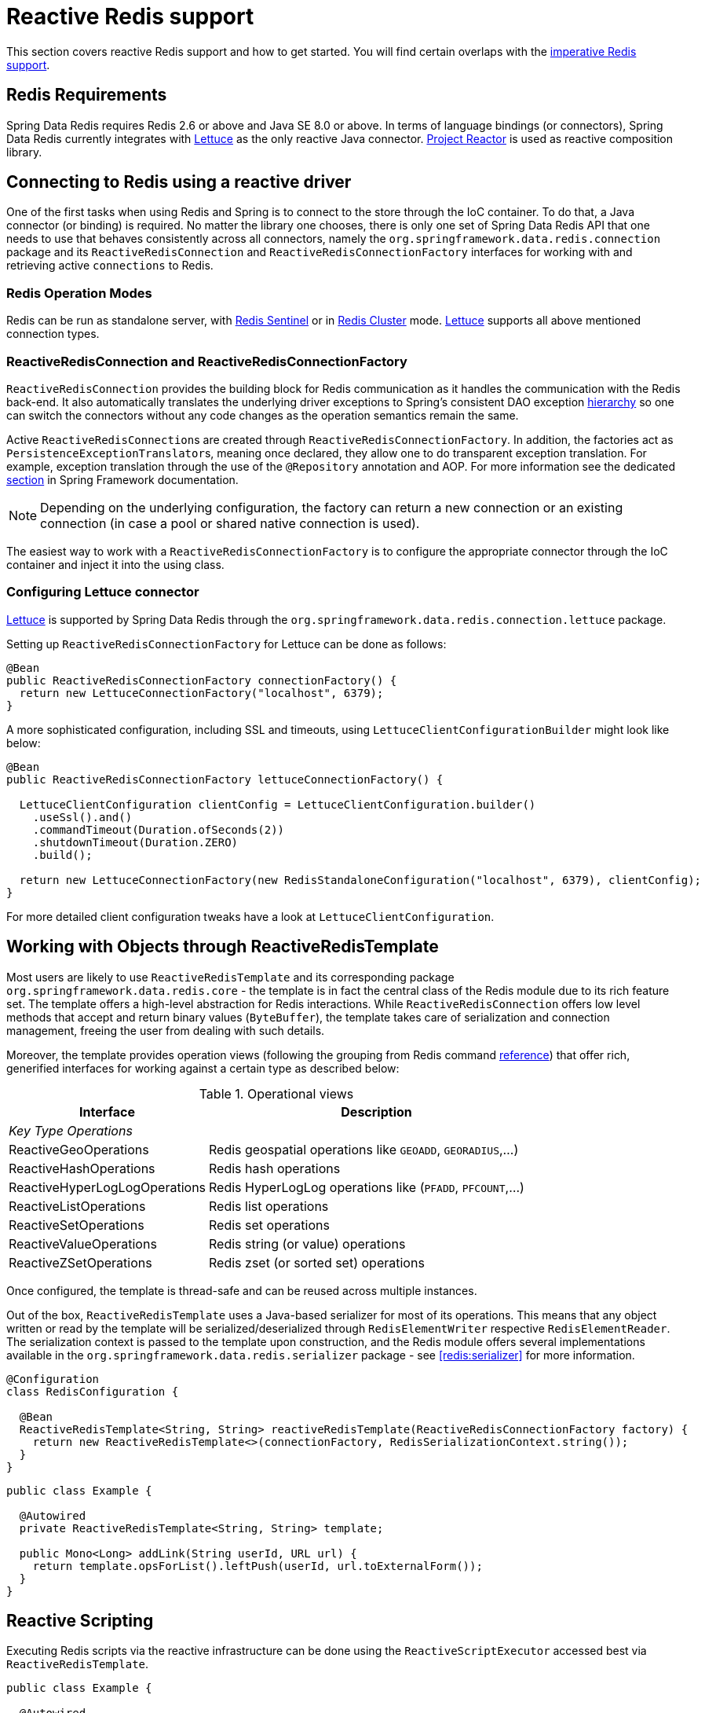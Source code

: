 [[redis:reactive]]
= Reactive Redis support
:referenceDir: .

This section covers reactive Redis support and how to get started. You will find certain overlaps with the <<redis,imperative Redis support>>.

[[redis:reactive:requirements]]
== Redis Requirements

Spring Data Redis requires Redis 2.6 or above and Java SE 8.0 or above. In terms of language bindings (or connectors), Spring Data Redis currently integrates with http://github.com/lettuce-io/lettuce-core[Lettuce] as the only reactive Java connector. https://projectreactor.io/[Project Reactor] is used as reactive composition library.

[[redis:reactive:connectors]]
== Connecting to Redis using a reactive driver

One of the first tasks when using Redis and Spring is to connect to the store through the IoC container. To do that, a Java connector (or binding) is required. No matter the library one chooses, there is only one set of Spring Data Redis API that one needs to use that behaves consistently across all connectors, namely the `org.springframework.data.redis.connection` package and its `ReactiveRedisConnection` and `ReactiveRedisConnectionFactory` interfaces for working with and retrieving active `connections` to Redis.

[[redis:reactive:connectors:operation-modes]]
=== Redis Operation Modes

Redis can be run as standalone server, with <<redis:sentinel,Redis Sentinel>> or in <<cluster,Redis Cluster>> mode.
http://github.com/lettuce-io/lettuce-core[Lettuce] supports all above mentioned connection types.

[[redis:reactive:connectors:connection]]
=== ReactiveRedisConnection and ReactiveRedisConnectionFactory

`ReactiveRedisConnection` provides the building block for Redis communication as it handles the communication with the Redis back-end. It also automatically translates the underlying driver exceptions to Spring's consistent DAO exception http://docs.spring.io/spring/docs/{springVersion}/spring-framework-reference/data-access.html#dao-exceptions[hierarchy] so one can switch the connectors without any code changes as the operation semantics remain the same.

Active ``ReactiveRedisConnection``s are created through `ReactiveRedisConnectionFactory`. In addition, the factories act as ``PersistenceExceptionTranslator``s, meaning once declared, they allow one to do transparent exception translation. For example, exception translation through the use of the `@Repository` annotation and AOP. For more information see the dedicated http://docs.spring.io/spring/docs/{springVersion}/spring-framework-reference/data-access.html#orm-exception-translation[section] in Spring Framework documentation.

NOTE: Depending on the underlying configuration, the factory can return a new connection or an existing connection (in case a pool or shared native connection is used).

The easiest way to work with a `ReactiveRedisConnectionFactory` is to configure the appropriate connector through the IoC container and inject it into the using class.

[[redis:reactive:connectors:lettuce]]
=== Configuring Lettuce connector

https://github.com/lettuce-io/lettuce-core[Lettuce] is supported by Spring Data Redis through the `org.springframework.data.redis.connection.lettuce` package.

Setting up `ReactiveRedisConnectionFactory` for Lettuce can be done as follows:

[source,java]
----
@Bean
public ReactiveRedisConnectionFactory connectionFactory() {
  return new LettuceConnectionFactory("localhost", 6379);
}
----

A more sophisticated configuration, including SSL and timeouts, using `LettuceClientConfigurationBuilder` might look like below:

[source,java]
----
@Bean
public ReactiveRedisConnectionFactory lettuceConnectionFactory() {

  LettuceClientConfiguration clientConfig = LettuceClientConfiguration.builder()
    .useSsl().and()
    .commandTimeout(Duration.ofSeconds(2))
    .shutdownTimeout(Duration.ZERO)
    .build();

  return new LettuceConnectionFactory(new RedisStandaloneConfiguration("localhost", 6379), clientConfig);
}
----

For more detailed client configuration tweaks have a look at `LettuceClientConfiguration`.

[[redis:reactive:template]]
== Working with Objects through ReactiveRedisTemplate

Most users are likely to use `ReactiveRedisTemplate` and its corresponding package `org.springframework.data.redis.core` - the template is in fact the central class of the Redis module due to its rich feature set. The template offers a high-level abstraction for Redis interactions. While `ReactiveRedisConnection` offers low level methods that accept and return binary values (`ByteBuffer`), the template takes care of serialization and connection management, freeing the user from dealing with such details.

Moreover, the template provides operation views (following the grouping from Redis command http://redis.io/commands[reference]) that offer rich, generified interfaces for working against a certain type as described below:

.Operational views
[width="80%",cols="<1,<2",options="header"]
|====
|Interface
|Description

2+^|_Key Type Operations_

|ReactiveGeoOperations
|Redis geospatial operations like `GEOADD`, `GEORADIUS`,...)

|ReactiveHashOperations
|Redis hash operations

|ReactiveHyperLogLogOperations
|Redis HyperLogLog operations like (`PFADD`, `PFCOUNT`,...)

|ReactiveListOperations
|Redis list operations

|ReactiveSetOperations
|Redis set operations

|ReactiveValueOperations
|Redis string (or value) operations

|ReactiveZSetOperations
|Redis zset (or sorted set) operations
|====

Once configured, the template is thread-safe and can be reused across multiple instances.

Out of the box, `ReactiveRedisTemplate` uses a Java-based serializer for most of its operations. This means that any object written or read by the template will be serialized/deserialized through `RedisElementWriter` respective `RedisElementReader`. The serialization context is passed to the template upon construction, and the Redis module offers several implementations available in the `org.springframework.data.redis.serializer` package - see <<redis:serializer>> for more information.

[source,java]
----
@Configuration
class RedisConfiguration {

  @Bean
  ReactiveRedisTemplate<String, String> reactiveRedisTemplate(ReactiveRedisConnectionFactory factory) {
    return new ReactiveRedisTemplate<>(connectionFactory, RedisSerializationContext.string());
  }
}
----

[source,java]
----
public class Example {

  @Autowired
  private ReactiveRedisTemplate<String, String> template;

  public Mono<Long> addLink(String userId, URL url) {
    return template.opsForList().leftPush(userId, url.toExternalForm());
  }
}
----

== Reactive Scripting

Executing Redis scripts via the reactive infrastructure can be done using the `ReactiveScriptExecutor` accessed best via `ReactiveRedisTemplate`.

[source,java]
----
public class Example {

  @Autowired
  private ReactiveRedisTemplate<String, String> template;

  public Flux<Long> theAnswerToLife() {

    DefaultRedisScript<Long> script = new DefaultRedisScript<>();
    script.setLocation(new ClassPathResource("META-INF/scripts/42.lua"));
    script.setResultType(Long.class);

    return reactiveTemplate.execute(script);
  }
}
----

Please refer to the <<scripting,scripting section>> for more details on scripting commands.
